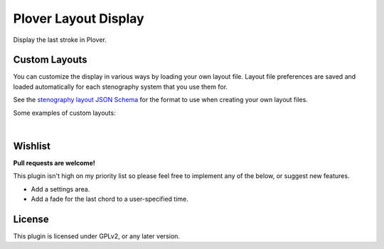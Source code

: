 Plover Layout Display
=====================

Display the last stroke in Plover.

.. image:: https://i.imgur.com/8AqhQk4.png

Custom Layouts
----------------

You can customize the display in various ways by loading your own layout file. Layout file preferences are saved and loaded automatically for each stenography system that you use them for.

See the `stenography layout JSON Schema <https://github.com/nsmarkop/plover_layout_display/blob/cb8ede4a2221e08cd44345c324a9874f8195fcb8/layout_display/resources/steno_layout.schema.json>`__ for the format to use when creating your own layout files.

Some examples of custom layouts:

.. image:: https://i.imgur.com/qjZ0uwn.png

|

.. image:: https://i.imgur.com/7zT77kL.png

Wishlist
--------

**Pull requests are welcome!**

This plugin isn't high on my priority list so please feel free to implement any of the below, or suggest new features.

- Add a settings area.
- Add a fade for the last chord to a user-specified time.

License
-------

This plugin is licensed under GPLv2, or any later version.
